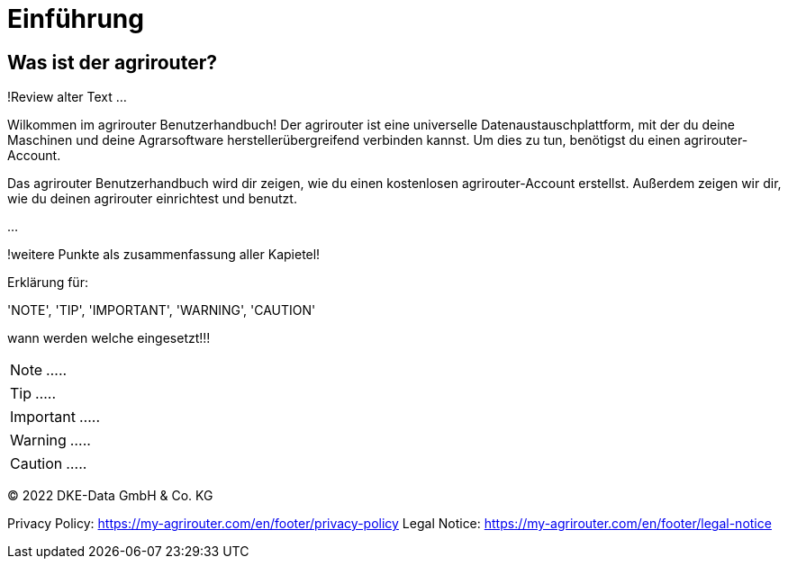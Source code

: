 :imagesdir: _images/

= Einführung

== Was ist der agrirouter?
!Review alter Text ...

Wilkommen im agrirouter Benutzerhandbuch! Der agrirouter ist eine universelle Datenaustauschplattform, mit der du deine Maschinen und deine Agrarsoftware herstellerübergreifend verbinden kannst. Um dies zu tun, benötigst du einen agrirouter-Account.

Das agrirouter Benutzerhandbuch wird dir zeigen, wie du einen kostenlosen agrirouter-Account erstellst. Außerdem zeigen wir dir, wie du deinen agrirouter einrichtest und benutzt.

...

!weitere Punkte als zusammenfassung aller Kapietel!

Erklärung für:

'NOTE', 'TIP', 'IMPORTANT', 'WARNING', 'CAUTION'

wann werden welche eingesetzt!!!

====
NOTE: .....
====

====
TIP: .....
====

====
IMPORTANT: .....
====

====
WARNING: .....
====

====
CAUTION: .....
====

© 2022 DKE-Data GmbH & Co. KG

Privacy Policy: https://my-agrirouter.com/en/footer/privacy-policy
Legal Notice: https://my-agrirouter.com/en/footer/legal-notice
